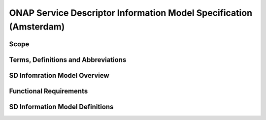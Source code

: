 ===================================================================
ONAP Service Descriptor Information Model Specification (Amsterdam)
===================================================================

Scope
-----

Terms, Definitions and Abbreviations
------------------------------------

SD Infomration Model Overview
-----------------------------

Functional Requirements
-----------------------

SD Information Model Definitions
--------------------------------


